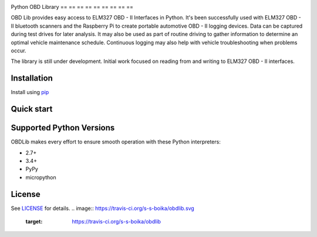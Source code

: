 |build| |version|

Python OBD Library
== == == == == == == == ==

OBD Lib provides easy access to ELM327 OBD - II Interfaces in Python.
It's been successfully used with ELM327 OBD - II bluetooth scanners and the Raspberry Pi to create portable automotive
OBD - II logging devices.  Data can be captured during test drives for later analysis.  It may also be used as part of
routine driving to gather information to determine an optimal vehicle maintenance schedule.  Continuous logging may
also help with vehicle troubleshooting when problems occur.

The library is still under development. Initial work focused on reading from and writing to ELM327 OBD - II interfaces.

Installation
------------

Install using pip_

.. code - block:: bash

    $ pip install obdlib

Quick start
-----------

.. code - block:: python

    from obdlib.obd.scanner import OBDScanner

    with OBDScanner() as obd:
        print('ELM version'.format(obd.elm_version))
        print('Vehicle Identification Number (VIN): {0}'.format(
            obd.vehicle_id_number()))
        print('Engine Control Unit (ECU) Name: {0}'.format(obd.ecu_name()))
        print('Battery voltage: {0}'.format(obd.battery_voltage()))
        print('Fuel type: {0}'.format(obd.fuel_type()))
        print('Coolant temp: {0}'.format(
            obd.current_engine_coolant_temperature()))
        print('Oil temp: {0}'.format(obd.current_engine_oil_temperature()))
        print('Engine RPM: {0}'.format(obd.current_engine_rpm()))

Supported Python Versions
-------------------------

OBDLib makes every effort to ensure smooth operation with these Python interpreters:

* 2.7+
* 3.4+
* PyPy
* micropython

License
-------

See LICENSE_ for details.
.. |build| image:: https://travis-ci.org/s-s-boika/obdlib.svg
       :target: https://travis-ci.org/s-s-boika/obdlib

.. _pip:
    https:
        //pypi.python.org / pypi / pip

.. _LICENSE:
    LICENSE.txt

.. |build| image:: https://travis-ci.org/s-s-boika/obdlib.svg
    :target: https://travis-ci.org/s-s-boika/obdlib

.. |version| image:: https://badge.fury.io/py/obdlib.svg
    :target: https://pypi.python.org/pypi/obdlib/
